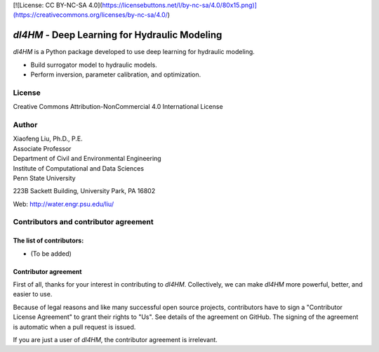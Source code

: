 [![License: CC BY-NC-SA 4.0](https://licensebuttons.net/l/by-nc-sa/4.0/80x15.png)](https://creativecommons.org/licenses/by-nc-sa/4.0/)


*dl4HM* - Deep Learning for Hydraulic Modeling
=======================================================

*dl4HM* is a Python package developed to use deep learning for hydraulic modeling. 

- Build surrogator model to hydraulic models.
- Perform inversion, parameter calibration, and optimization. 



License
-------

Creative Commons Attribution-NonCommercial 4.0 International License


Author
------

| Xiaofeng Liu, Ph.D., P.E.
| Associate Professor

| Department of Civil and Environmental Engineering
| Institute of Computational and Data Sciences
| Penn State University

223B Sackett Building, University Park, PA 16802

Web: http://water.engr.psu.edu/liu/

Contributors and contributor agreement
--------------------------------------
The list of contributors:
^^^^^^^^^^^^^^^^^^^^^^^^^
- (To be added)

Contributor agreement
^^^^^^^^^^^^^^^^^^^^^
First of all, thanks for your interest in contributing to *dl4HM*. Collectively, we can make *dl4HM* more
powerful, better, and easier to use.

Because of legal reasons and like many successful open source projects, contributors have to sign
a "Contributor License Agreement" to grant their rights to "Us". See details of the agreement on GitHub.
The signing of the agreement is automatic when a pull request is issued.

If you are just a user of *dl4HM*, the contributor agreement is irrelevant.
